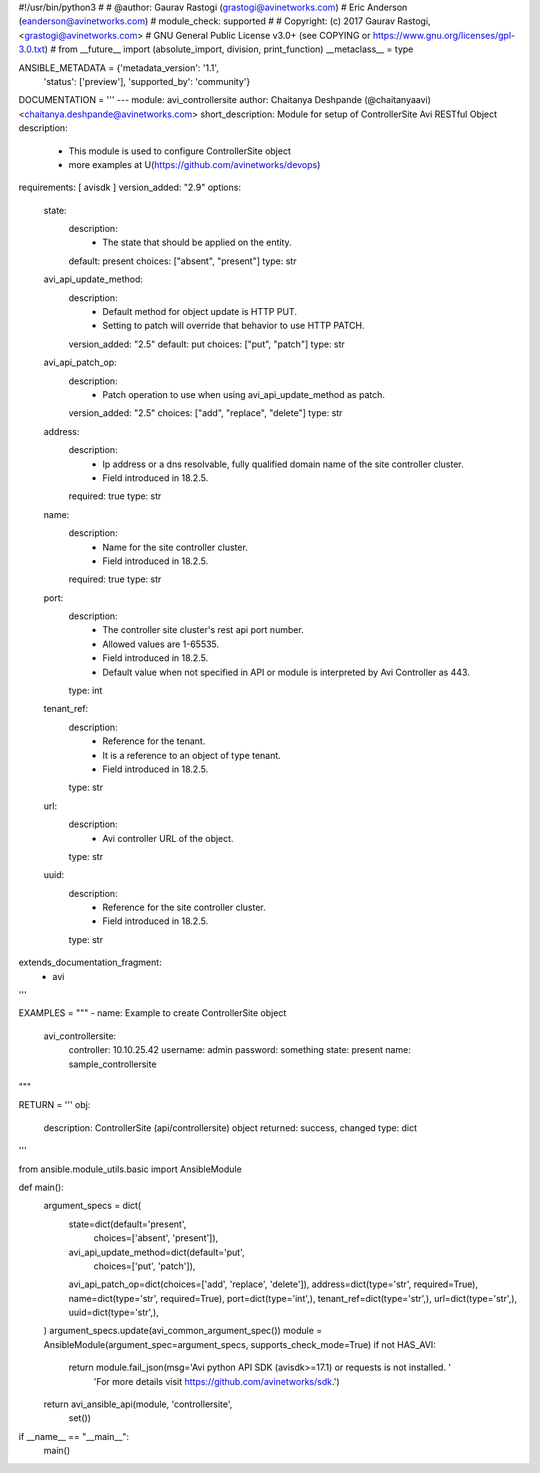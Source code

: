 #!/usr/bin/python3
#
# @author: Gaurav Rastogi (grastogi@avinetworks.com)
#          Eric Anderson (eanderson@avinetworks.com)
# module_check: supported
#
# Copyright: (c) 2017 Gaurav Rastogi, <grastogi@avinetworks.com>
# GNU General Public License v3.0+ (see COPYING or https://www.gnu.org/licenses/gpl-3.0.txt)
#
from __future__ import (absolute_import, division, print_function)
__metaclass__ = type


ANSIBLE_METADATA = {'metadata_version': '1.1',
                    'status': ['preview'],
                    'supported_by': 'community'}

DOCUMENTATION = '''
---
module: avi_controllersite
author: Chaitanya Deshpande (@chaitanyaavi) <chaitanya.deshpande@avinetworks.com>
short_description: Module for setup of ControllerSite Avi RESTful Object
description:
    - This module is used to configure ControllerSite object
    - more examples at U(https://github.com/avinetworks/devops)
requirements: [ avisdk ]
version_added: "2.9"
options:
    state:
        description:
            - The state that should be applied on the entity.
        default: present
        choices: ["absent", "present"]
        type: str
    avi_api_update_method:
        description:
            - Default method for object update is HTTP PUT.
            - Setting to patch will override that behavior to use HTTP PATCH.
        version_added: "2.5"
        default: put
        choices: ["put", "patch"]
        type: str
    avi_api_patch_op:
        description:
            - Patch operation to use when using avi_api_update_method as patch.
        version_added: "2.5"
        choices: ["add", "replace", "delete"]
        type: str
    address:
        description:
            - Ip address or a dns resolvable, fully qualified domain name of the site controller cluster.
            - Field introduced in 18.2.5.
        required: true
        type: str
    name:
        description:
            - Name for the site controller cluster.
            - Field introduced in 18.2.5.
        required: true
        type: str
    port:
        description:
            - The controller site cluster's rest api port number.
            - Allowed values are 1-65535.
            - Field introduced in 18.2.5.
            - Default value when not specified in API or module is interpreted by Avi Controller as 443.
        type: int
    tenant_ref:
        description:
            - Reference for the tenant.
            - It is a reference to an object of type tenant.
            - Field introduced in 18.2.5.
        type: str
    url:
        description:
            - Avi controller URL of the object.
        type: str
    uuid:
        description:
            - Reference for the site controller cluster.
            - Field introduced in 18.2.5.
        type: str
extends_documentation_fragment:
    - avi
'''

EXAMPLES = """
- name: Example to create ControllerSite object
  avi_controllersite:
    controller: 10.10.25.42
    username: admin
    password: something
    state: present
    name: sample_controllersite
"""

RETURN = '''
obj:
    description: ControllerSite (api/controllersite) object
    returned: success, changed
    type: dict
'''

from ansible.module_utils.basic import AnsibleModule


def main():
    argument_specs = dict(
        state=dict(default='present',
                   choices=['absent', 'present']),
        avi_api_update_method=dict(default='put',
                                   choices=['put', 'patch']),
        avi_api_patch_op=dict(choices=['add', 'replace', 'delete']),
        address=dict(type='str', required=True),
        name=dict(type='str', required=True),
        port=dict(type='int',),
        tenant_ref=dict(type='str',),
        url=dict(type='str',),
        uuid=dict(type='str',),
    )
    argument_specs.update(avi_common_argument_spec())
    module = AnsibleModule(argument_spec=argument_specs, supports_check_mode=True)
    if not HAS_AVI:
        return module.fail_json(msg='Avi python API SDK (avisdk>=17.1) or requests is not installed. '
                                    'For more details visit https://github.com/avinetworks/sdk.')

    return avi_ansible_api(module, 'controllersite',
                           set())


if __name__ == "__main__":
    main()
